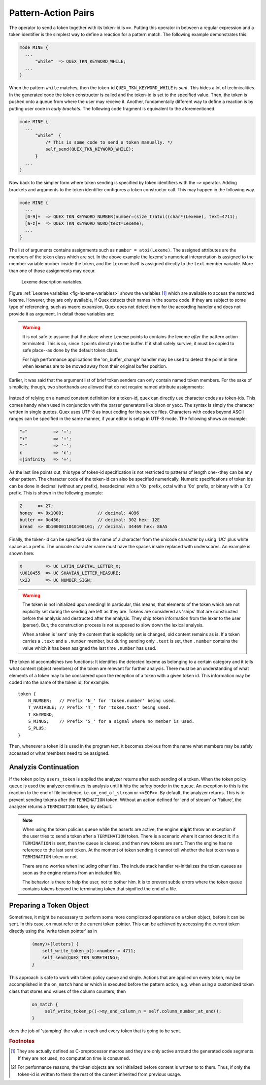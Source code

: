 .. _sec:usage-sending-tokens:

Pattern-Action Pairs
====================

The operator to send a token together with its token-id is ``=>``.  Putting 
this operator in between a regular expression and a token identifier is the
simplest way to define a reaction for a pattern match. The following example
demonstrates this.

.. code-block:: cpp

   mode MINE {
     ...
         "while"  => QUEX_TKN_KEYWORD_WHILE;
     ...
   }

When the pattern ``while`` matches, then the token-id
``QUEX_TKN_KEYWORD_WHILE`` is *sent*. This hides a lot of technicalities.  In
the generated code the token constructor is called and the token-id is set to
the specified value. Then, the token is pushed onto a queue from where the
user may receive it. Another, fundamentally different way to define a
reaction is by putting user code in *curly brackets*. The following code
fragment is equivalent to the aforementioned.

.. code-block:: cpp

   mode MINE {
     ...
         "while"  { 
             /* This is some code to send a token manually. */
             self_send(QUEX_TKN_KEYWORD_WHILE); 
         }
     ...
   }

Now back to the simpler form where token sending is specified by token
identifiers with the ``=>`` operator.  Adding brackets and arguments to the
token identifier configures a token constructor call.  This may happen in the
following way.

.. code-block:: cpp

   mode MINE {
     ...
     [0-9]+  => QUEX_TKN_KEYWORD_NUMBER(number=(size_t)atoi((char*)Lexeme), text=4711);
     [a-z]+  => QUEX_TKN_KEYWORD_WORD(text=Lexeme);
     ...
   }

The list of arguments contains assignments such as ``number = atoi(Lexeme)``.
The assigned attributes are the members of the token class which are set. In
the above example the lexeme's numerical interpretation is assigned to the
member variable ``number`` inside the token, and the Lexeme itself is assigned
directly to the ``text`` member variable. More than one of those assignments may
occur. 

.. _fig-lexeme-variables:

.. figure:: ../../figures/lexeme-variables.*

   Lexeme description variables.

Figure :ref:`Lexeme variables <fig-lexeme-variables>` shows the variables [#f1]_
which are available to access the matched lexeme. However, they are only available,
if Quex detects their names in the source code. If they are subject to some
type of referencing, such as macro expansion, Quex does not detect them for 
the according handler and does not provide it as argument. In detail those
variables are:

.. warning:: It is not safe to assume that the place where ``Lexeme`` points to 
             contains the lexeme *after* the pattern action terminated. This is
             so, since it points directly into the buffer. If it shall safely 
             survive, it must be copied to safe place--as done by the default 
             token class. 

             For high performance applications the 'on_buffer_change' handler
             may be used to detect the point in time when lexemes are to be 
             moved away from their original buffer position.

.. data:: Lexeme

   A pointer to the first character of the matched lexeme. The lexeme itself is
   temporarily zero-terminated for during the pattern action. 
   
.. data:: LexemeBegin

   This is identical to ``Lexeme``, except that no terminating zero is guaranteed.

.. data:: LexemeEnd

   A pointer to the first character after the lexeme which matches the current pattern.

   .. warning::  If the the identifier ``Lexeme`` is not specified inside a code
                 fragment, then quex does not necessarily set the terminating zero.
                 Alternatively the terminating zero may be set manually, i.e.
                
                    .. code-block:: cpp 
                   
                       *LexemeEnd = (QUEX_TYPE_LEXATOM)0;

                 or one might rely on the borders ``LexemeBegin`` and
                 ``LexemeEnd``, or on ``LexemeBegin`` and ``LexemeL`` for
                 further processing. Note, that despite its being well
                 established common practice, the terminating zero approach is
                 almost never the fastest and most efficient approach for
                 string handling!  Quex respects the tradition but leaves the
                 door open for intelligent other solutions.

.. data:: LexemeL

   The length of the lexeme.

.. data:: LexemeNull

   This is a pseudo-lexeme of length zero. It is useful in cases where 
   it is required to set some string inside a token[#f2]_.

Earlier, it was said that the argument list of brief token senders can only
contain named token members. For the sake of simplicity, though, two shorthands
are allowed that do not require named attribute assignments:

    .. cfunction::  QUEX_TKN_XYZ(Lexeme)

       If there is only one single unnamed parameter it must either be
       ``Lexeme`` or ``LexemeNull``. No other identifier is allowed. This
       shorthand triggers a call to the token's 'take_text' function:

       .. code-block:: cpp
        
          QUEX_NAME_TOKEN(take_text)(..., LexemeBegin, LexemeEnd);

       which sets text content inside a token object. If ``LexemeNull``
       is specified it designates the begin and end of the text to
       be passed the the take_text function. Example:

       .. code-block:: cpp

          [a-z]+  => QUEX_TKN_IDENTIFIER(Lexeme);         // CORRECT!

       is admissible, but not

       .. code-block:: cpp

          "."[a-z]+  => QUEX_TKN_IDENTIFIER(Lexeme + 1);  // WRONG!

       because the name of the argument is neither ``Lexeme`` nor ``LexemeNull``.
       

    .. cfunction:: QUEX_TKN_XYZ(Begin, End)

       This special call requires ``Begin`` and ``End`` to be pointers 
       to ``QUEX_TYPE_LEXATOM``. Their name does not play a role. The
       shorthand triggers a call to 

       .. code-block:: cpp
        
          QUEX_NAME_TOKEN(take_text)(..., Begin, End);

       Example:

       .. code-block:: cpp

          "'"[a-z]+"'"  => QUEX_TKN_QUOTED_IDENTIFIER(LexemeBegin + 1, LexemeEnd - 1);

Instead of relying on a named constant definition for a token-id, quex can
directly use character codes as token-ids. This comes handy when used
in conjunction with the parser generators like bison or yacc. The syntax
is simply the character written in single quotes. Quex uses UTF-8 as input
coding for the source files. Characters with codes beyond ASCII ranges can 
be specified in the same manner, if your editor is setup in UTF-8 mode. The
following shows an example:

.. code-block:: cpp

    "="          => '=';
    "+"          => '+';
    "-"          => '-';
    ε            => 'ε';
    ∞|infinity   => '∞';

As the last line points out, this type of token-id specification is not
restricted to patterns of length one--they can be any other pattern.  The
character code of the token-id can also be specified numerically. Numeric
specifications of token ids can be done in decimal (without any prefix), 
hexadecimal with a '0x' prefix, octal with a '0o' prefix, or binary with a '0b'
prefix. This is shown in the following example:

.. code-block:: cpp

    Z      => 27;
    honey  => 0x1000;             // decimal: 4096
    butter => 0o456;              // decimal: 302 hex: 12E
    bread  => 0b1000011010100101; // decimal: 34469 hex: 86A5

Finally, the token-id can be specified via the name of a character from the
unicode character by using 'UC' plus white space as a prefix. The unicode
character name must have the spaces inside replaced with underscores. An
example is shown here:

.. code-block:: cpp

    X         => UC LATIN_CAPITAL_LETTER_X;
    \U010455  => UC SHAVIAN_LETTER_MEASURE;
    \x23      => UC NUMBER_SIGN;

.. warning::

   The token is not initialized upon sending! In particular, this means, that
   elements of the token which are not explicitly set during the sending are
   left as they are. Tokens are considered as 'ships' that are constructed
   before the analysis and destructed after the analysis. They ship token
   information from the lexer to the user (parser). But, the construction
   process is not supposed to slow down the lexical analysis.
   
   When a token is 'sent' only the content that is explicitly set is changed,
   old content remains as is.  If a token carries a ``.text`` and a ``.number``
   member, but during sending only ``.text`` is set, then ``.number`` contains
   the value which it has been assigned the last time ``.number`` has used.

The token id accomplishes two functions: It identifies the detected lexeme as
belonging to a certain category and it tells what content (object members) of
the token are relevant for further analysis. There must be an understanding of
what elements of a token may to be considered upon the reception of a token
with a given token id. This information may be coded into the name of the token
id, for example::

        token {
            N_NUMBER;   // Prefix 'N_' for 'token.number' being used.
            T_VARIABLE; // Prefix 'T_' for 'token.text' being used.
            T_KEYWORD;
            S_MINUS;    // Prefix 'S_' for a signal where no member is used.
            S_PLUS;
        }

Then, whenever a token id is used in the program text, it becomes obvious
from the name what members may be safely accessed or what members need to 
be assigned.

Analyzis Continuation
---------------------

If the token policy ``users_token`` is applied the analyzer returns after each
sending of a token. When the token policy ``queue`` is used the analyzer
continues its analysis until it hits the safety border in the queue. An
exception to this is the reaction to the end of file incidence, i.e.
``on_end_of_stream`` or ``<<EOF>>``. By default, the analyzer returns. This is
to prevent sending tokens after the ``TERMINATION`` token.  Without an action
defined for 'end of stream' or 'failure', the analyzer returns a
``TERMINATION`` token, by default.

.. note::

   When using the token policies ``queue`` while the asserts are active, the
   engine **might** throw an exception if the user tries to send a token after
   a ``TERMINATION`` token.  There is a scenario where it cannot detect it: if a
   ``TERMINATION`` is sent, then the queue is cleared, and then new tokens are
   sent. Then the engine has no reference to the last sent token. At the moment
   of token sending it cannot tell whether the last token was a ``TERMINATION``
   token or not.
   
   There are no worries when including other files. The include stack handler
   re-initializes the token queues as soon as the engine returns from
   an included file.

   The behavior is there to help the user, not to bother him. It is to 
   prevent subtle errors where the token queue contains tokens beyond the
   terminating token that signified the end of a file.


Preparing a Token Object
------------------------

Sometimes, it might be necessary to perform some more complicated operations
on a token object, before it can be sent. In this case, on must refer to the
current token pointer. This can be achieved by accessing the current token
directly using the 'write token pointer' as in

   .. code-block:: cpp

        (many)+[letters] {
            self_write_token_p()->number = 4711;
            self_send(QUEX_TKN_SOMETHING);
        }

This approach is safe to work with token policy queue and single. Actions that
are applied on every token, may be accomplished in the ``on_match`` handler which
is executed before the pattern action, e.g. when using a customized token class
that stores end values of the column counters, then

   .. code-block:: cpp
      
       on_match {
            self_write_token_p()->my_end_column_n = self.column_number_at_end();
       }

does the job of 'stamping' the value in each and every token that is going to
be sent.
    

.. rubric:: Footnotes

.. [#f1] They are actually defined as C-preprocessor macros and they are only
         active arround the generated code segments. If they are not used, no
         computation time is consumed.

.. [#f2] For performance reasons, the token objects are not initialized before
         content is written to to them. Thus, if only the token-id is written
         to them the rest of the content inherited from previous usage.
